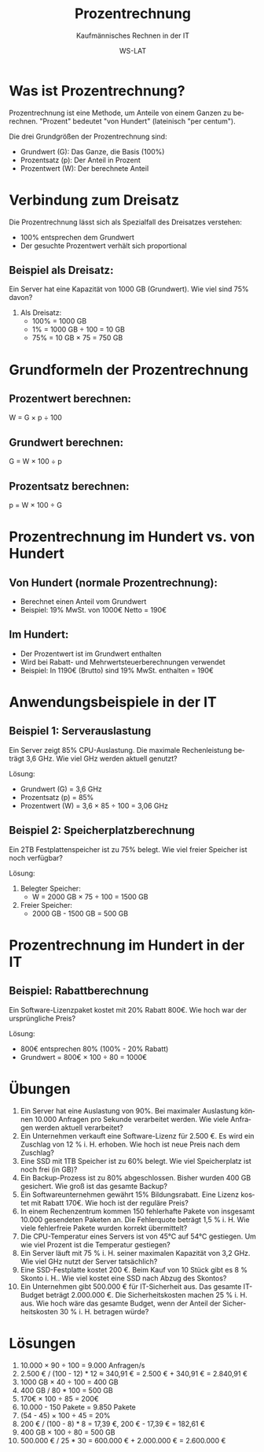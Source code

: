 :LaTeX_PROPERTIES:
#+LANGUAGE: de
#+OPTIONS: d:nil todo:nil pri:nil tags:nil
#+OPTIONS: H:4
#+LaTeX_CLASS: orgstandard
#+LaTeX_CMD: xelatex
#+LATEX_HEADER: \usepackage{listings}
:END:

:REVEAL_PROPERTIES:
#+REVEAL_ROOT: https://cdn.jsdelivr.net/npm/reveal.js
#+REVEAL_REVEAL_JS_VERSION: 4
#+REVEAL_THEME: league
#+REVEAL_EXTRA_CSS: ./mystyle.css
#+REVEAL_HLEVEL: 2
#+OPTIONS: timestamp:nil toc:nil num:nil
:END:

#+TITLE: Prozentrechnung
#+SUBTITLE: Kaufmännisches Rechnen in der IT
#+AUTHOR: WS-LAT

* Was ist Prozentrechnung?

Prozentrechnung ist eine Methode, um Anteile von einem Ganzen zu berechnen. "Prozent" bedeutet "von Hundert" (lateinisch "per centum"). 

Die drei Grundgrößen der Prozentrechnung sind:
- Grundwert (G): Das Ganze, die Basis (100%)
- Prozentsatz (p): Der Anteil in Prozent
- Prozentwert (W): Der berechnete Anteil

* Verbindung zum Dreisatz

Die Prozentrechnung lässt sich als Spezialfall des Dreisatzes verstehen:
- 100% entsprechen dem Grundwert
- Der gesuchte Prozentwert verhält sich proportional

** Beispiel als Dreisatz:
Ein Server hat eine Kapazität von 1000 GB (Grundwert).
Wie viel sind 75% davon?

1. Als Dreisatz:
   - 100% = 1000 GB
   - 1% = 1000 GB ÷ 100 = 10 GB
   - 75% = 10 GB × 75 = 750 GB

* Grundformeln der Prozentrechnung

#+ATTR_HTML: :width 50%
#+ATTR_LATEX: :width .4\linewidth :placement [!htpb]
#+ATTR_ORG: :width 700
[[file:Bilder/Prozentrechnung.png]]

** Prozentwert berechnen:
W = G × p ÷ 100

** Grundwert berechnen:
G = W × 100 ÷ p

** Prozentsatz berechnen:
p = W × 100 ÷ G

* Prozentrechnung im Hundert vs. von Hundert

#+ATTR_HTML: :width 50%
#+ATTR_LATEX: :width .65\linewidth :placement [!htpb]
#+ATTR_ORG: :width 700
[[file:Bilder/ProzentrechnungIH.png]]

** Von Hundert (normale Prozentrechnung):
- Berechnet einen Anteil vom Grundwert
- Beispiel: 19% MwSt. von 1000€ Netto = 190€

** Im Hundert:
- Der Prozentwert ist im Grundwert enthalten
- Wird bei Rabatt- und Mehrwertsteuerberechnungen verwendet
- Beispiel: In 1190€ (Brutto) sind 19% MwSt. enthalten = 190€

* Anwendungsbeispiele in der IT

** Beispiel 1: Serverauslastung
Ein Server zeigt 85% CPU-Auslastung. Die maximale Rechenleistung beträgt 3,6 GHz.
Wie viel GHz werden aktuell genutzt?

Lösung:
- Grundwert (G) = 3,6 GHz
- Prozentsatz (p) = 85%
- Prozentwert (W) = 3,6 × 85 ÷ 100 = 3,06 GHz

** Beispiel 2: Speicherplatzberechnung
Ein 2TB Festplattenspeicher ist zu 75% belegt. 
Wie viel freier Speicher ist noch verfügbar?

Lösung:
1. Belegter Speicher:
   - W = 2000 GB × 75 ÷ 100 = 1500 GB
2. Freier Speicher:
   - 2000 GB - 1500 GB = 500 GB

* Prozentrechnung im Hundert in der IT

** Beispiel: Rabattberechnung
Ein Software-Lizenzpaket kostet mit 20% Rabatt 800€.
Wie hoch war der ursprüngliche Preis?

Lösung:
- 800€ entsprechen 80% (100% - 20% Rabatt)
- Grundwert = 800€ × 100 ÷ 80 = 1000€

* Übungen

 1) Ein Server hat eine Auslastung von 90%. Bei maximaler Auslastung können 10.000 Anfragen pro Sekunde verarbeitet werden. Wie viele Anfragen werden aktuell verarbeitet?
 2) Ein Unternehmen verkauft eine Software-Lizenz für 2.500 €. Es wird ein Zuschlag von 12 % i. H. erhoben. Wie hoch ist  neue Preis nach dem Zuschlag?
 3) Eine SSD mit 1TB Speicher ist zu 60% belegt. Wie viel Speicherplatz ist noch frei (in GB)?
 4) Ein Backup-Prozess ist zu 80% abgeschlossen. Bisher wurden 400 GB gesichert. Wie groß ist das gesamte Backup?
 5) Ein Softwareunternehmen gewährt 15% Bildungsrabatt. Eine Lizenz kostet mit Rabatt 170€. Wie hoch ist der reguläre Preis?
 6) In einem Rechenzentrum kommen 150 fehlerhafte Pakete von insgesamt 10.000 gesendeten Paketen an. Die Fehlerquote beträgt 1,5 % i. H. Wie viele fehlerfreie Pakete wurden korrekt übermittelt?
 7) Die CPU-Temperatur eines Servers ist von 45°C auf 54°C gestiegen. Um wie viel Prozent ist die Temperatur gestiegen?
 8) Ein Server läuft mit 75 % i. H. seiner maximalen Kapazität von 3,2 GHz. Wie viel GHz nutzt der Server tatsächlich?
 9) Eine SSD-Festplatte kostet 200 €. Beim Kauf von 10 Stück gibt es 8 % Skonto i. H.. Wie viel kostet eine SSD nach Abzug des Skontos?
 10) Ein Unternehmen gibt 500.000 € für IT-Sicherheit aus. Das gesamte IT-Budget beträgt 2.000.000 €. Die Sicherheitskosten machen 25 % i. H. aus. Wie hoch wäre das gesamte Budget, wenn der Anteil der Sicherheitskosten 30 % i. H. betragen würde?

#+ATTR_HTML: :width 50%
#+ATTR_LATEX: :width .65\linewidth :placement [!htpb]
#+ATTR_ORG: :width 700
[[file:Bilder/Prozentrechnung_Comic.png]]

* Lösungen

 1) 10.000 × 90 ÷ 100 = 9.000 Anfragen/s
 2) 2.500 € / (100 - 12) * 12 ≈ 340,91 € = 2.500 € + 340,91 € = 2.840,91 €
 3) 1000 GB × 40 ÷ 100 = 400 GB
 4) 400 GB / 80 * 100 = 500 GB
 5) 170€ × 100 ÷ 85 = 200€
 6) 10.000 - 150 Pakete = 9.850 Pakete
 7) (54 - 45) × 100 ÷ 45 = 20%
 8) 200 € / (100 - 8) * 8 = 17,39 €, 200 € - 17,39 € = 182,61 €
 9) 400 GB × 100 ÷ 80 = 500 GB
 10) 500.000 € / 25 * 30 = 600.000 € + 2.000.000 € = 2.600.000 €
